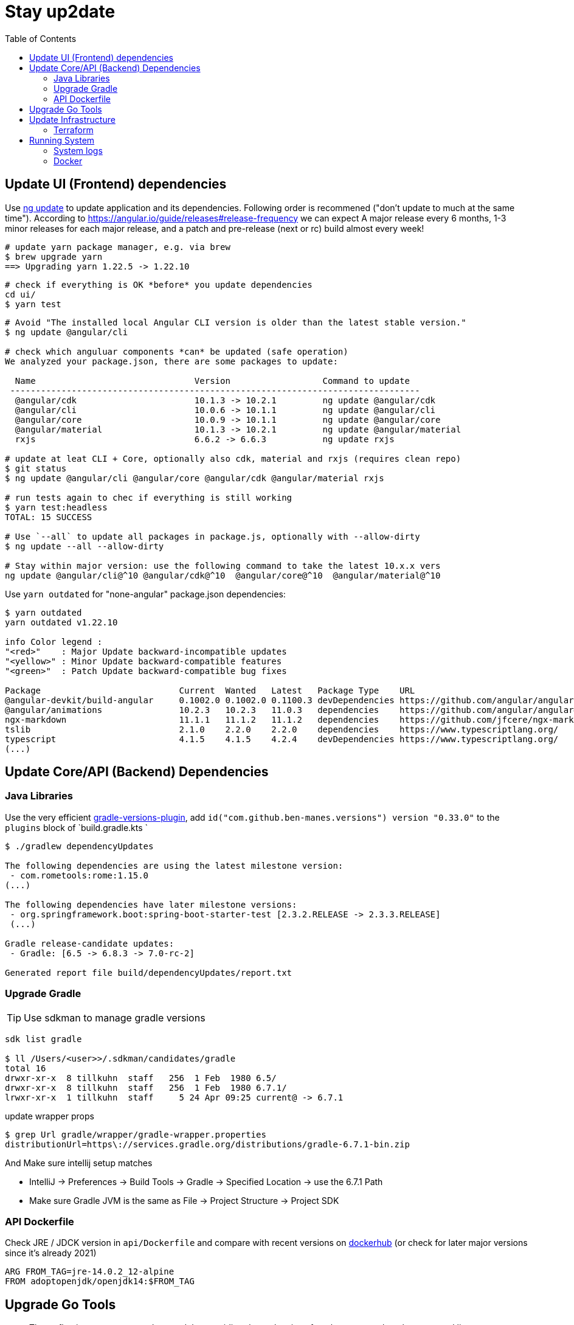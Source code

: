 = Stay up2date
:toc:

== Update UI (Frontend) dependencies

Use https://angular.io/cli/update[ng update] to update  application and its dependencies.
Following order is recommened ("don't update to much at the same time").
According to https://angular.io/guide/releases#release-frequency[] we can expect A major release every 6 months, 
1-3 minor releases for each major release, and a patch and pre-release (next or rc) build almost every week!

[source,shell script]
----
# update yarn package manager, e.g. via brew
$ brew upgrade yarn
==> Upgrading yarn 1.22.5 -> 1.22.10
----
----
# check if everything is OK *before* you update dependencies
cd ui/
$ yarn test
----
----
# Avoid "The installed local Angular CLI version is older than the latest stable version."
$ ng update @angular/cli

# check which anguluar components *can* be updated (safe operation)
We analyzed your package.json, there are some packages to update:

  Name                               Version                  Command to update
 --------------------------------------------------------------------------------
  @angular/cdk                       10.1.3 -> 10.2.1         ng update @angular/cdk
  @angular/cli                       10.0.6 -> 10.1.1         ng update @angular/cli
  @angular/core                      10.0.9 -> 10.1.1         ng update @angular/core
  @angular/material                  10.1.3 -> 10.2.1         ng update @angular/material
  rxjs                               6.6.2 -> 6.6.3           ng update rxjs

# update at leat CLI + Core, optionally also cdk, material and rxjs (requires clean repo)
$ git status
$ ng update @angular/cli @angular/core @angular/cdk @angular/material rxjs

# run tests again to chec if everything is still working
$ yarn test:headless
TOTAL: 15 SUCCESS

# Use `--all` to update all packages in package.js, optionally with --allow-dirty
$ ng update --all --allow-dirty

# Stay within major version: use the following command to take the latest 10.x.x vers
ng update @angular/cli@^10 @angular/cdk@^10  @angular/core@^10  @angular/material@^10
----

Use `yarn outdated` for "none-angular" package.json dependencies:

[source,shell script]
----
$ yarn outdated
yarn outdated v1.22.10

info Color legend :
"<red>"    : Major Update backward-incompatible updates
"<yellow>" : Minor Update backward-compatible features
"<green>"  : Patch Update backward-compatible bug fixes

Package                           Current  Wanted   Latest   Package Type    URL
@angular-devkit/build-angular     0.1002.0 0.1002.0 0.1100.3 devDependencies https://github.com/angular/angular-cli
@angular/animations               10.2.3   10.2.3   11.0.3   dependencies    https://github.com/angular/angular#readme
ngx-markdown                      11.1.1   11.1.2   11.1.2   dependencies    https://github.com/jfcere/ngx-markdown
tslib                             2.1.0    2.2.0    2.2.0    dependencies    https://www.typescriptlang.org/
typescript                        4.1.5    4.1.5    4.2.4    devDependencies https://www.typescriptlang.org/
(...)
----

== Update Core/API (Backend) Dependencies

=== Java Libraries
Use the very efficient https://github.com/ben-manes/gradle-versions-plugin[gradle-versions-plugin],
add  `id("com.github.ben-manes.versions") version "0.33.0"` to the `plugins` block of `build.gradle.kts `

[source,shell script]
----
$ ./gradlew dependencyUpdates

The following dependencies are using the latest milestone version:
 - com.rometools:rome:1.15.0
(...)

The following dependencies have later milestone versions:
 - org.springframework.boot:spring-boot-starter-test [2.3.2.RELEASE -> 2.3.3.RELEASE]
 (...)

Gradle release-candidate updates:
 - Gradle: [6.5 -> 6.8.3 -> 7.0-rc-2]

Generated report file build/dependencyUpdates/report.txt
----


=== Upgrade Gradle

TIP: Use sdkman to manage gradle versions

----
sdk list gradle

$ ll /Users/<user>>/.sdkman/candidates/gradle
total 16
drwxr-xr-x  8 tillkuhn  staff   256  1 Feb  1980 6.5/
drwxr-xr-x  8 tillkuhn  staff   256  1 Feb  1980 6.7.1/
lrwxr-xr-x  1 tillkuhn  staff     5 24 Apr 09:25 current@ -> 6.7.1
----

.update wrapper props
----
$ grep Url gradle/wrapper/gradle-wrapper.properties
distributionUrl=https\://services.gradle.org/distributions/gradle-6.7.1-bin.zip
----

And Make sure intellij setup matches

* IntelliJ -> Preferences -> Build Tools -> Gradle -> Specified Location -> use the 6.7.1 Path
* Make sure Gradle JVM is the same as File -> Project Structure -> Project SDK

=== API Dockerfile

Check JRE / JDCK version in `api/Dockerfile` and compare with recent versions on https://hub.docker.com/r/adoptopenjdk/openjdk14[dockerhub] (or check for later major versions since it's already 2021)

----
ARG FROM_TAG=jre-14.0.2_12-alpine
FROM adoptopenjdk/openjdk14:$FROM_TAG
----

== Upgrade Go Tools

[quote]
____
The -u flag instructs get to update modules providing dependencies
of packages named on the command line to use newer minor or patch
releases when available. (...)
go get will install the package in the first directory listed at `GOPATH`
____

.show outdated
[soource]
----
go list -u -f '{{if (and (not (or .Main .Indirect)) .Update)}}{{.Path}}: {{.Version}} -> {{.Update.Version}}{{end}}' -m all 2> /dev/null
github.com/tillkuhn/angkor/tools/topkapi: v0.0.0-20210521165321-b2f4d7d69add -> v0.0.0-20210521185530-5fcee18c5a1f
----

.update all modules
[source]
----
~/tools/imagine$ go get -u all
go: downloading github.com/aws/aws-sdk-go v1.38.16
go: downloading golang.org/x/image v0.0.0-20210220032944-ac19c3e999fb

$ git status
	modified:   go.mod
	modified:   go.sum

$ brew info go
go: stable 1.16 (bottled), HEAD
----



== Update Infrastructure

=== Terraform

**Upgrade Terraform itself:**

* Check https://github.com/hashicorp/terraform/releases[ hashicorp/terraform releases] for new versions download or update update with your preferred package management tool. When using https://tfswitch.warrensbox.com/[tfswitch], you can use  `tfswitch -l` to list available versions, and install them as required.
* It's also recommended to configure terraform versions constrains with `required_version` inside `versions.tf`
* CI/CD: Update the `terraform_version` and cache-keys in `.github/workflows/infra.yml` to control which TF version / image is used during continuous integration
* Locally: If you use https://tfswitch.warrensbox.com/[tfswitch] or https://github.com/tfutils/tfenv[tfenv] to manage multiple TF versions on your workstartion, you may want to update version inside `.terraform-version` if it exists
* Run `make plan` with the updated CLI Version, see what would happen, make decisions, commit and make sure CI/CD runs through in both plan and apply mode!

**Upgrade Terraform Providers:**

* Read the https://learn.hashicorp.com/tutorials/terraform/provider-versioning#explore-versions-tf[Lock and Upgrade Provider Versions] to learn about provider versions (7Min)
* You can also check https://registry.terraform.io/search/providers[registry.terraform.io/search/providers] for recent updates in providers you may be interested in,  e.g. *aws, local, http*
* Check your `versions.tf` file and pay special attentions to https://www.terraform.io/docs/language/expressions/version-constraints.html[Version Constraints]. Each provider versions is **locked** in the local file `.terraform.lock.hcl` which is created by terraform during the initial init task, but the constraints control the range range within provider versions will be upgraded if you run `terraform init` in `-upgrade` mode (see last step)
** use `~>` aka "the pessimistic constraint operator" to Allow only the rightmost version component to increment.
** use one or multiple `>, >=, <, <=` operators to specify min, max or range of versions (usually for more optimistic scenarios)
+
[source,hcl-terraform]
----
terraform {
  required_providers {
    aws = {
      source = "hashicorp/aws"
      version = ">= 3.22.0, < 4.0.0"
    } (...)
}
----
* Run `terraform init -upgrade`  which will check for provider updates within the given constrains as per `versions.tf`. If updates are possible, it will update locked versions and hashes, and you should commit those updates to version control!
+
[source,shell script]
----
$ terraform init -upgrade
Initializing provider plugins...
- Finding hashicorp/aws versions matching ">= 3.22.0, < 4.0.0"...
- Finding hashicorp/local versions matching ">= 2.0.0, < 3.0.0"...
(...)

$ git commit -a -m "Update locked versions in .terraform.lock.hcl"
----

**On EC2 Instance (automized or to be automized)**:

* Check for new AMI (does not automatically replace exisitng instance during tf apply)
* Force destroy and recreation of the instance (always a good idea)

== Running System

=== System logs

https://www.linuxuprising.com/2019/10/how-to-clean-up-systemd-journal-logs.html[How To Clear The systemd journal Logs]: Check `/etc/systemd/journald.conf`
----
$ journalctl --disk-usage
Archived and active journals take up 64.0M on disk
# does not work?
$ sudo journalctl -m --vacuum-time=1m
$ journalctl -m --vacuum-size=20M
----

=== Docker

----
$ cat /etc/cron.daily/docker-prune
docker system prune -f >>/home/ec2-user/logs/docker-prune.log 2>&1
----
